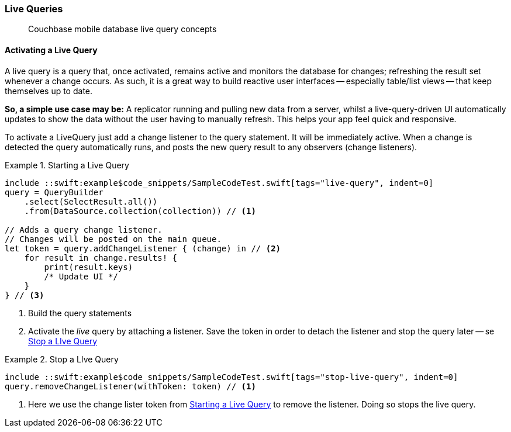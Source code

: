 :docname: query-live
:page-module: swift
:page-relative-src-path: query-live.adoc
:page-origin-url: https://github.com/couchbase/docs-couchbase-lite.git
:page-origin-start-path:
:page-origin-refname: antora-assembler-simplification
:page-origin-reftype: branch
:page-origin-refhash: (worktree)
[#swift:query-live:::]
=== Live Queries
:page-aliases: learn/swift-query-live.adoc
:page-role:
:description: Couchbase mobile database live query concepts

// removed docs-mobile _attributes-shared link
// BEGIN -- inclusion -- {module-partials}_define_module_attributes.adoc
//  Usage:  Here we define module specific attributes. It is invoked during the compilation of a page,
//          making all attributes available for use on the page.
//  UsedBy: ROOT:partial$_std_cbl_hdr.adoc

// BEGIN::module page attributes
//
// CBL-Swift Maintenance release number
//

// VECTOR SEARCH attributes
//




// BEGIN - Set attributes pointing to API references for this module

// API Reference Links
//
//




// Supporting Data Type Classes


// DATABASE CLASSES






// Begin -- DatabaseConfiguration
// End -- DatabaseConfiguration




// deprecated 2.8
//
// :url-api-method-database-compact: https://docs.couchbase.com/mobile/{major}.{minor}.{maintenance-ios}{empty}/couchbase-lite-swift/Classes/Database.html#/s:18CouchbaseLiteSwift8DatabaseC7compactyyKF[Database.compact()]








// links for documents pages






// QUERY RELATED CLASSES and METHODS

// Query class and methods

// Expression class and methods
// :url-api-references-query-classes: https://docs.couchbase.com/mobile/{major}.{minor}.{maintenance-ios}{empty}/couchbase-lite-swift/Classes/[Query Class index]



// ArrayFunction class and methods


// API Results Class and methods


// Function class and methods
//

// Where class and methods
//

// orderby class and methods
//

// GroupBy class and methods
//

// URLEndpointConfiguration




















// diag: Env+Module param-module undefined




// Replicator API




[Replicator.pendingDocumentIds()]



// Replicator Status



// :url-api-enum-replicator-status: https://docs.couchbase.com/mobile/{major}.{minor}.{maintenance-ios}{empty}/couchbase-lite-swift/Classes/Replicator/Status.html[Status struct]
// :url-api-enum-replicator-activity: https://docs.couchbase.com/mobile/{major}.{minor}.{maintenance-ios}{empty}/couchbase-lite-swift/Classes/Replicator/ActivityLevel.html[ActivityLevel enum]
// :url-api-enum-replicator-progress: https://docs.couchbase.com/mobile/{major}.{minor}.{maintenance-ios}{empty}/couchbase-lite-swift/Classes/Replicator/Progress.html[Progress struct]


// ReplicatorConfiguration API









// Begin Replicator Retry Config



// :url-api-prop-replicator-config-ServerCertificateVerificationMode: https://docs.couchbase.com/mobile/{major}.{minor}.{maintenance-ios}{empty}/couchbase-lite-swift/Structs/ReplicatorConfiguration.html#/s:18CouchbaseLiteSwift23ReplicatorConfigurationC33serverCertificateVerificationModeAA06ServerghI0Ovp[serverCertificateVerificationMode]

// :url-api-enum-replicator-config-ServerCertificateVerificationMode: https://docs.couchbase.com/mobile/{major}.{minor}.{maintenance-ios}{empty}/couchbase-lite-swift/Structs/ReplicatorConfiguration.html{Enums/ServerCertificateVerificationMode.html[serverCertificateVerificationMode enum]













// Metadata API



// BEGIN Logs and logging references







// END  Logs and logging references



// End define module specific attributes

// BEGIN::Local page attributes
// snippet: swift:example$code_snippets/SampleCodeTest.swift

// END::Local page attributes

[abstract]
{description}




[discrete#swift:query-live:::activating-a-live-query]
==== Activating a Live Query


A live query is a query that, once activated, remains active and monitors the database for changes; refreshing the result set whenever a change occurs.
As such, it is a great way to build reactive user interfaces -- especially table/list views -- that keep themselves up to date.

*So, a simple use case may be:* A replicator running and pulling new data from a server, whilst a live-query-driven UI automatically updates to show the data without the user having to manually refresh.
This helps your app feel quick and responsive.

To activate a LiveQuery just add a change listener to the query statement.
It will be immediately active.
When a change is detected the query automatically runs, and posts the new query result to any observers (change listeners).


.Starting a Live Query
[#ex-qry-start]
// BEGIN inclusion -- block -- block_tabbed_code_example.adoc
//
//  Allows for abstraction of the showing of snippet examples
//  which makes displaying tabbed snippets for platforms with
//  more than one native language to show -- Android (Kotlin and Java)
//
// Surrounds code in Example block
//
//  PARAMETERS:
//    param-tags comma-separated list of tags to include/exclude
//    param-leader text for opening para of an example block
//
//  USE:
//    :param_tags: query-access-json
//    include::partial$block_show_snippet.adoc[]
//    :param_tags!:
//

[#swift:query-live:::ex-qry-start]
====


// Show Main Snippet
[source, swift]
----
include ::swift:example$code_snippets/SampleCodeTest.swift[tags="live-query", indent=0]
query = QueryBuilder
    .select(SelectResult.all())
    .from(DataSource.collection(collection)) // <.>

// Adds a query change listener.
// Changes will be posted on the main queue.
let token = query.addChangeListener { (change) in // <.>
    for result in change.results! {
        print(result.keys)
        /* Update UI */
    }
} // <.>

----




// close example block

====

// Tidy-up atttibutes created
// END -- block_show_snippet.doc
<.> Build the query statements
<.> Activate the _live_ query by attaching a listener.
Save the token in order to detach the listener and stop the query later -- se <<swift:query-live:::ex-qry-stop>>


.Stop a LIve Query
[#ex-qry-stop]
// BEGIN inclusion -- block -- block_tabbed_code_example.adoc
//
//  Allows for abstraction of the showing of snippet examples
//  which makes displaying tabbed snippets for platforms with
//  more than one native language to show -- Android (Kotlin and Java)
//
// Surrounds code in Example block
//
//  PARAMETERS:
//    param-tags comma-separated list of tags to include/exclude
//    param-leader text for opening para of an example block
//
//  USE:
//    :param_tags: query-access-json
//    include::partial$block_show_snippet.adoc[]
//    :param_tags!:
//

[#swift:query-live:::ex-qry-stop]
====


// Show Main Snippet
[source, swift]
----
include ::swift:example$code_snippets/SampleCodeTest.swift[tags="stop-live-query", indent=0]
query.removeChangeListener(withToken: token) // <.>

----




// close example block

====

// Tidy-up atttibutes created
// END -- block_show_snippet.doc
<.> Here we use the change lister token from <<swift:query-live:::ex-qry-start>> to remove the listener.
Doing so stops the live query.



